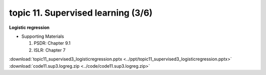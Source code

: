 topic 11. ​Supervised learning (3/6)
==========================================
| **Logistic regression**

* Supporting Materials

  1. PSDR: Chapter 9.1​
  2. ISLR: Chapter 7

:download:`topic11_supervised3_logisticregression.pptx <../ppt/topic11_supervised3_logisticregression.pptx>`
:download:`code11.sup3.logreg.zip <../code/code11.sup3.logreg.zip>`